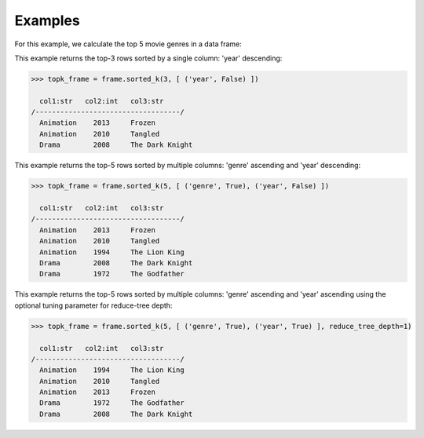 Examples
--------
For this example, we calculate the top 5 movie genres in a data frame:

This example returns the top-3 rows sorted by a single column: 'year' descending:

.. code::

    >>> topk_frame = frame.sorted_k(3, [ ('year', False) ])

      col1:str   col2:int   col3:str
    /-----------------------------------/
      Animation    2013     Frozen
      Animation    2010     Tangled
      Drama        2008     The Dark Knight


This example returns the top-5 rows sorted by multiple columns: 'genre' ascending and 'year' descending:

.. code::

    >>> topk_frame = frame.sorted_k(5, [ ('genre', True), ('year', False) ])

      col1:str   col2:int   col3:str
    /-----------------------------------/
      Animation    2013     Frozen
      Animation    2010     Tangled
      Animation    1994     The Lion King
      Drama        2008     The Dark Knight
      Drama        1972     The Godfather

This example returns the top-5 rows sorted by multiple columns: 'genre' ascending and 'year' ascending
using the optional tuning parameter for reduce-tree depth:

.. code::

    >>> topk_frame = frame.sorted_k(5, [ ('genre', True), ('year', True) ], reduce_tree_depth=1)

      col1:str   col2:int   col3:str
    /-----------------------------------/
      Animation    1994     The Lion King
      Animation    2010     Tangled
      Animation    2013     Frozen
      Drama        1972     The Godfather
      Drama        2008     The Dark Knight

